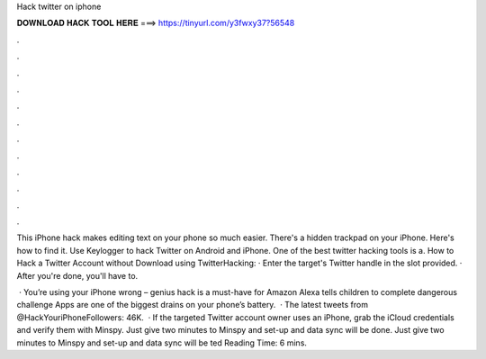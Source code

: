 Hack twitter on iphone



𝐃𝐎𝐖𝐍𝐋𝐎𝐀𝐃 𝐇𝐀𝐂𝐊 𝐓𝐎𝐎𝐋 𝐇𝐄𝐑𝐄 ===> https://tinyurl.com/y3fwxy37?56548



.



.



.



.



.



.



.



.



.



.



.



.

This iPhone hack makes editing text on your phone so much easier.  There's a hidden trackpad on your iPhone. Here's how to find it. Use Keylogger to hack Twitter on Android and iPhone. One of the best twitter hacking tools is a. How to Hack a Twitter Account without Download using TwitterHacking: · Enter the target's Twitter handle in the slot provided. · After you're done, you'll have to.

 · You’re using your iPhone wrong – genius hack is a must-have for Amazon Alexa tells children to complete dangerous challenge Apps are one of the biggest drains on your phone’s battery.  · The latest tweets from @HackYouriPhoneFollowers: 46K.  · If the targeted Twitter account owner uses an iPhone, grab the iCloud credentials and verify them with Minspy. Just give two minutes to Minspy and set-up and data sync will be done. Just give two minutes to Minspy and set-up and data sync will be ted Reading Time: 6 mins.
